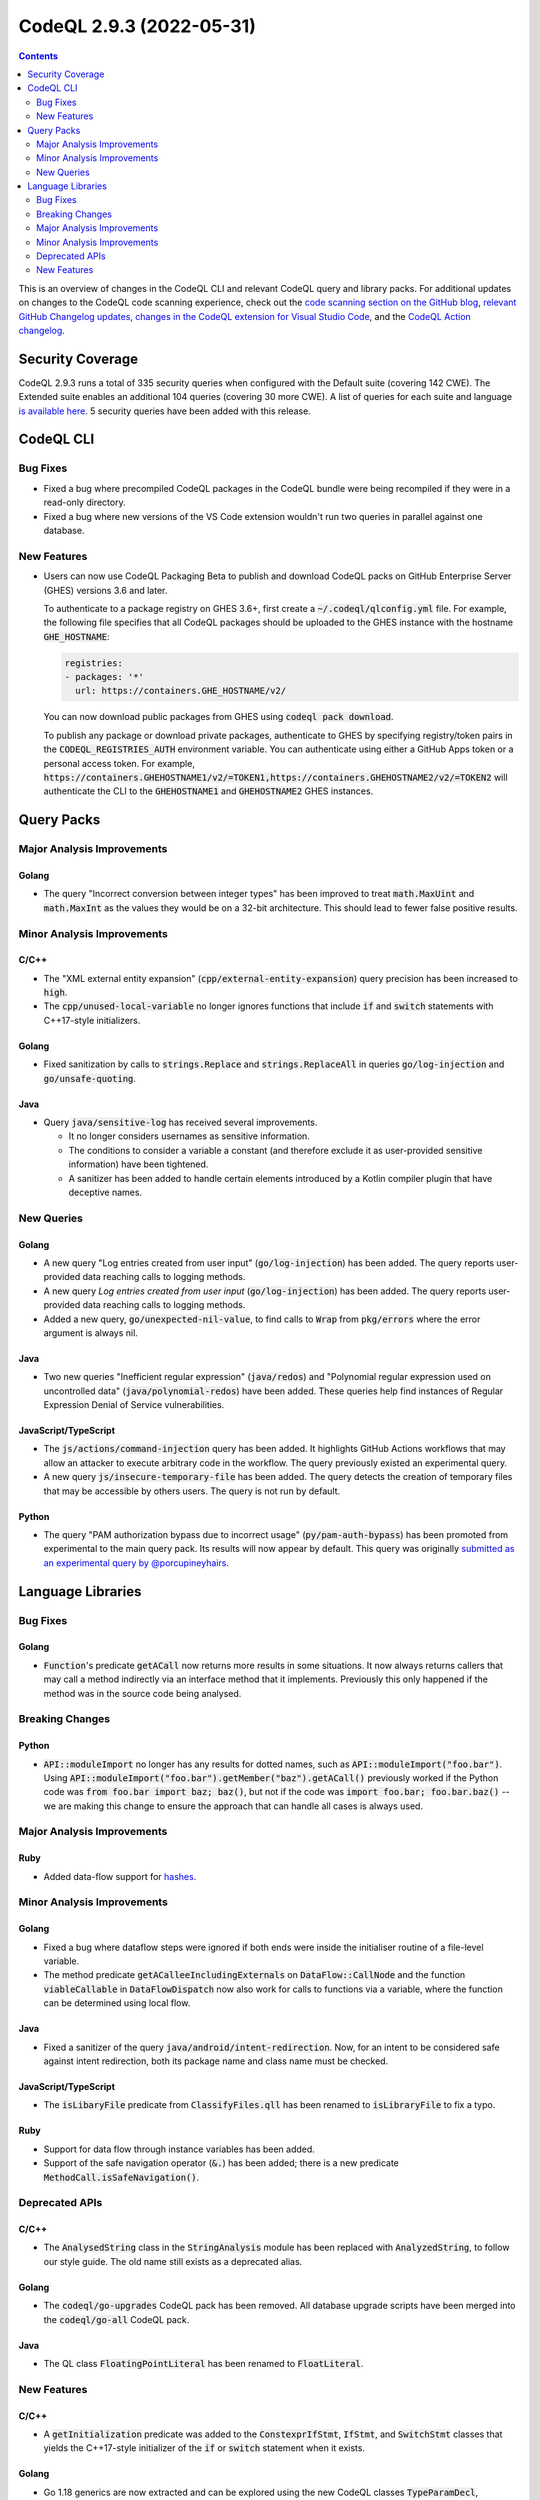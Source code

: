.. _codeql-cli-2.9.3:

=========================
CodeQL 2.9.3 (2022-05-31)
=========================

.. contents:: Contents
   :depth: 2
   :local:
   :backlinks: none

This is an overview of changes in the CodeQL CLI and relevant CodeQL query and library packs. For additional updates on changes to the CodeQL code scanning experience, check out the `code scanning section on the GitHub blog <https://github.blog/tag/code-scanning/>`__, `relevant GitHub Changelog updates <https://github.blog/changelog/label/code-scanning/>`__, `changes in the CodeQL extension for Visual Studio Code <https://marketplace.visualstudio.com/items/GitHub.vscode-codeql/changelog>`__, and the `CodeQL Action changelog <https://github.com/github/codeql-action/blob/main/CHANGELOG.md>`__.

Security Coverage
-----------------

CodeQL 2.9.3 runs a total of 335 security queries when configured with the Default suite (covering 142 CWE). The Extended suite enables an additional 104 queries (covering 30 more CWE). A list of queries for each suite and language `is available here <https://docs.github.com/en/code-security/code-scanning/managing-your-code-scanning-configuration/codeql-query-suites#queries-included-in-the-default-and-security-extended-query-suites>`__. 5 security queries have been added with this release.

CodeQL CLI
----------

Bug Fixes
~~~~~~~~~

*   Fixed a bug where precompiled CodeQL packages in the CodeQL bundle were being recompiled if they were in a read-only directory.
    
*   Fixed a bug where new versions of the VS Code extension wouldn't run two queries in parallel against one database.

New Features
~~~~~~~~~~~~

*   Users can now use CodeQL Packaging Beta to publish and download CodeQL packs on GitHub Enterprise Server (GHES) versions 3.6 and later.
    
    To authenticate to a package registry on GHES 3.6+, first create a
    :code:`~/.codeql/qlconfig.yml` file. For example, the following file specifies that all CodeQL packages should be uploaded to the GHES instance with the hostname :code:`GHE_HOSTNAME`\ :

    ..  code-block:: yaml
    
        registries:
        - packages: '*'
          url: https://containers.GHE_HOSTNAME/v2/
        
    You can now download public packages from GHES using
    :code:`codeql pack download`.
    
    To publish any package or download private packages, authenticate to GHES by specifying registry/token pairs in the
    :code:`CODEQL_REGISTRIES_AUTH` environment variable. You can authenticate using either a GitHub Apps token or a personal access token. For example,
    :code:`https://containers.GHEHOSTNAME1/v2/=TOKEN1,https://containers.GHEHOSTNAME2/v2/=TOKEN2` will authenticate the CLI to the :code:`GHEHOSTNAME1` and :code:`GHEHOSTNAME2` GHES instances.

Query Packs
-----------

Major Analysis Improvements
~~~~~~~~~~~~~~~~~~~~~~~~~~~

Golang
""""""

*   The query "Incorrect conversion between integer types" has been improved to treat :code:`math.MaxUint` and :code:`math.MaxInt` as the values they would be on a 32-bit architecture. This should lead to fewer false positive results.

Minor Analysis Improvements
~~~~~~~~~~~~~~~~~~~~~~~~~~~

C/C++
"""""

*   The "XML external entity expansion" (:code:`cpp/external-entity-expansion`) query precision has been increased to :code:`high`.
*   The :code:`cpp/unused-local-variable` no longer ignores functions that include :code:`if` and :code:`switch` statements with C++17-style initializers.

Golang
""""""

*   Fixed sanitization by calls to :code:`strings.Replace` and :code:`strings.ReplaceAll` in queries :code:`go/log-injection` and :code:`go/unsafe-quoting`.

Java
""""

*   Query :code:`java/sensitive-log` has received several improvements.

    *   It no longer considers usernames as sensitive information.
    *   The conditions to consider a variable a constant (and therefore exclude it as user-provided sensitive information) have been tightened.
    *   A sanitizer has been added to handle certain elements introduced by a Kotlin compiler plugin that have deceptive names.

New Queries
~~~~~~~~~~~

Golang
""""""

*   A new query "Log entries created from user input" (:code:`go/log-injection`) has been added. The query reports user-provided data reaching calls to logging methods.
*   A new query *Log entries created from user input* (:code:`go/log-injection`) has been added. The query reports user-provided data reaching calls to logging methods.
*   Added a new query, :code:`go/unexpected-nil-value`, to find calls to :code:`Wrap` from :code:`pkg/errors` where the error argument is always nil.

Java
""""

*   Two new queries "Inefficient regular expression" (:code:`java/redos`) and "Polynomial regular expression used on uncontrolled data" (:code:`java/polynomial-redos`) have been added.
    These queries help find instances of Regular Expression Denial of Service vulnerabilities.

JavaScript/TypeScript
"""""""""""""""""""""

*   The :code:`js/actions/command-injection` query has been added. It highlights GitHub Actions workflows that may allow an
    attacker to execute arbitrary code in the workflow.
    The query previously existed an experimental query.
*   A new query :code:`js/insecure-temporary-file` has been added. The query detects the creation of temporary files that may be accessible by others users. The query is not run by default.

Python
""""""

*   The query "PAM authorization bypass due to incorrect usage" (:code:`py/pam-auth-bypass`) has been promoted from experimental to the main query pack. Its results will now appear by default. This query was originally `submitted as an experimental query by @porcupineyhairs <https://github.com/github/codeql/pull/8595>`__.

Language Libraries
------------------

Bug Fixes
~~~~~~~~~

Golang
""""""

*   :code:`Function`\ 's predicate :code:`getACall` now returns more results in some situations. It now always returns callers that may call a method indirectly via an interface method that it implements. Previously this only happened if the method was in the source code being analysed.

Breaking Changes
~~~~~~~~~~~~~~~~

Python
""""""

*   :code:`API::moduleImport` no longer has any results for dotted names, such as :code:`API::moduleImport("foo.bar")`. Using :code:`API::moduleImport("foo.bar").getMember("baz").getACall()` previously worked if the Python code was :code:`from foo.bar import baz; baz()`, but not if the code was :code:`import foo.bar; foo.bar.baz()` -- we are making this change to ensure the approach that can handle all cases is always used.

Major Analysis Improvements
~~~~~~~~~~~~~~~~~~~~~~~~~~~

Ruby
""""

*   Added data-flow support for `hashes <https://docs.ruby-lang.org/en/3.1/Hash.html>`__.

Minor Analysis Improvements
~~~~~~~~~~~~~~~~~~~~~~~~~~~

Golang
""""""

*   Fixed a bug where dataflow steps were ignored if both ends were inside the initialiser routine of a file-level variable.
*   The method predicate :code:`getACalleeIncludingExternals` on :code:`DataFlow::CallNode` and the function :code:`viableCallable` in :code:`DataFlowDispatch` now also work for calls to functions via a variable, where the function can be determined using local flow.

Java
""""

*   Fixed a sanitizer of the query :code:`java/android/intent-redirection`. Now, for an intent to be considered safe against intent redirection, both its package name and class name must be checked.

JavaScript/TypeScript
"""""""""""""""""""""

*   The :code:`isLibaryFile` predicate from :code:`ClassifyFiles.qll` has been renamed to :code:`isLibraryFile` to fix a typo.

Ruby
""""

*   Support for data flow through instance variables has been added.
*   Support of the safe navigation operator (:code:`&.`) has been added; there is a new predicate :code:`MethodCall.isSafeNavigation()`.

Deprecated APIs
~~~~~~~~~~~~~~~

C/C++
"""""

*   The :code:`AnalysedString` class in the :code:`StringAnalysis` module has been replaced with :code:`AnalyzedString`, to follow our style guide. The old name still exists as a deprecated alias.

Golang
""""""

*   The :code:`codeql/go-upgrades` CodeQL pack has been removed. All database upgrade scripts have been merged into the :code:`codeql/go-all` CodeQL pack.

Java
""""

*   The QL class :code:`FloatingPointLiteral` has been renamed to :code:`FloatLiteral`.

New Features
~~~~~~~~~~~~

C/C++
"""""

*   A :code:`getInitialization` predicate was added to the :code:`ConstexprIfStmt`, :code:`IfStmt`, and :code:`SwitchStmt` classes that yields the C++17-style initializer of the :code:`if` or :code:`switch` statement when it exists.

Golang
""""""

*   Go 1.18 generics are now extracted and can be explored using the new CodeQL classes :code:`TypeParamDecl`, :code:`GenericFunctionInstantiationExpr`, :code:`GenericTypeInstantiationExpr`, :code:`TypeSetTerm`, and :code:`TypeSetLiteralType`, as well as using new predicates defined on the existing :code:`InterfaceType`. Class- and predicate-level documentation can be found in the `Go CodeQL library reference <https://codeql.github.com/codeql-standard-libraries/go/>`__.
